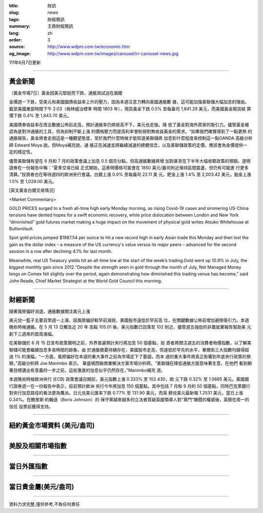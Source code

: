 :title: 財訊
:slug: news
:tags: 財經簡訊
:summary: 王鼎財經簡訊
:lang: zh
:order: 3
:source: http://www.wdpm.com.tw/economic.htm
:og_image: http://www.wdpm.com.tw/images/carousel/rr-carousel-news.jpg

111年6月7日更新

----

黃金新聞
++++++++

〔黃金市場7日〕黃金因美元堅挺而下跌，通脹測試迫在眉睫

金價週一下跌，受美元和美國國債收益率上升的壓力，因為本週注意力轉向美國通脹數
據，這可能加強美聯儲大幅加息的理由。截至美國東部時間下午 2:03（格林威治標準
時間 1803 年），現貨黃金下跌 0.5% 至每盎司 1,841.29 美元，而美國黃金期貨結
算價下跌 0.4% 至 1,843.70 美元。

美國債券收益率在周五數據公佈前走高，預計通脹率仍將居高不下。美元也走強，降
低了黃金對海外買家的吸引力。儘管黃金被認為是對沖通脹的工具，但為抑制不斷上漲
的價格壓力而提高利率會削弱對無收益黃金的需求。“如果我們確實得到了一點更熱
的通脹報告，黃金將會走弱這是一種觀望態度，至於我們什麼時候才能知道美聯儲將
加息到什麼程度來控制這一點OANDA 高級分析師 Edward Moya 說。但Moya補充說，通
脹正在減速並將繼續減速的總體信念，以及美聯儲政策的定價，應該會為金價提供一
定的穩定性。

儘管美聯儲有望在 6 月和 7 月的政策會議上加息 0.5 個百分點，但高通脹數據將增
加對甚至在下半年大幅收緊政策的預期。道明證券在一份報告中稱：“夏季交易已經
正式開始，這表明價格可能會在 1850 美元/盎司附近保持區間震盪，但仍有可能進
行更多清算。”投資者也在等待週四的歐洲央行會議。白銀上漲 0.9% 至每盎司 22.11 美
元，鈀金上漲 1.4% 至 2,003.42 美元，鉑金上漲 1.5% 至 1,029.00 美元。








[英文黃金白銀交易情況]

<Market Commentary>

GOLD PRICES surged to a fresh all-time high early Monday morning, as 
rising Covid-19 cases and simmering US-China tensions have dented hopes 
for a swift economic recovery, while price dislocation between London and 
New York “diminished” gold futures market making a huge impact on the 
movement of physical gold writes Atsuko Whitehouse at BullionVault.
 
Spot gold prices jumped $1987.54 per ounce to hit a new record high in 
early Asian trade this Monday and then lost the gain as the dollar 
index – a measure of the US currency's value versus its major 
peers – advanced for the second session in a row after declining 4.1% 
for last month.
 
Meanwhile, real US Treasury yields hit an all-time low at the start of 
the week’s trading.Gold went up 10.9% in July, the biggest monthly gain 
since 2012.“Despite the strength seen in gold through the month of July, 
Net Managed Money longs on Comex fell slightly over the period, again 
demonstrating how diminished this trading venue has become,” said John 
Reade, Chief Market Strategist at the World Gold Council this morning.

----

財經新聞
++++++++
隨著風險偏好消退，通脹數據關注美元上漲

美元兌一籃子主要貨幣週一上漲，因風險偏好較早前減弱，美國股市遠低於早前高
位，在關鍵數據公佈前增加避險吸引力。本週晚些時候通脹。在 5 月 13 日觸及近 20 年
高點 105.01 後，美元指數已回落至 102 附近，儘管週五強勁的非農就業報告幫助美
元創下三週來的首周漲幅。

在美聯儲於 6 月 15 日宣布政策聲明之前，外界普遍預計央行將加息 50 個基點，投
資者將關注週五的消費者物價指數，以了解美聯儲可能會繼續加息多長時間的跡象。由
於通脹擔憂持續存在，美國股市走高，但遠低於早先的水平，華爾街三大指數均錄得超
過 1% 的漲幅。“一方面，風險偏好在本週的重大事件之前為市場定下了基調，而本
週的重大事件將真正影響到年底央行政策的預期，”高級分析師 Joe Manimbo 表示。
華盛頓西聯商業解決方案市場分析師。“美聯儲在降低通脹方面意味著生意，在他們
看到朝著目標邁出有意義的一步之前，這些激進的加息似乎仍然存在，”Manimbo補充
道。

本週晚些時候歐洲央行 (ECB) 政策會議召開前，美元指數上漲 0.333% 至 102.430，歐
元下跌 0.32% 至 1.0685 美元。美國銀行證券週一在一份報告中表示，目前預計歐洲
央行今年將加息 150 個基點，其中包括 7 月和 9 月的 50 個基點，同時巴克萊銀行
對央行加息路徑的看法更為鷹派。日元兌美元匯率下跌 0.77% 至 131.90 美元，而英
鎊兌美元最新報 1.2531 美元，當日上漲 0.34%。在鮑里斯·約翰遜（Boris Johnson）的
保守黨越來越多的立法者質疑英國領導人對“黨門”醜聞的權威後，英鎊在周一的信任
投票前獲得支持。


         

----

紐約黃金市場資料 (美元/盎司)
++++++++++++++++++++++++++++

.. raw:: html

  <A HREF="http://www.kitco.com/connecting.html">
  <IMG SRC="http://www.kitconet.com/images/quotes_4b2.gif" BORDER="0" ALT="[Most Recent Quotes from www.kitco.com]">
  </A>

----

美股及相關市場指數
++++++++++++++++++

.. raw:: html

  <!-- TradingView Widget BEGIN -->
  <div class="tradingview-widget-container">
    <div class="tradingview-widget-container__widget"></div>
    <div class="tradingview-widget-copyright"><a href="https://tw.tradingview.com/markets/indices/" rel="noopener" target="_blank"><span class="blue-text">指數行情</span></a>由TradingView提供</div>
    <script type="text/javascript" src="https://s3.tradingview.com/external-embedding/embed-widget-market-quotes.js" async>
    {
    "title": "指數",
    "width": 770,
    "height": 450,
    "locale": "zh_TW",
    "symbolsGroups": [
      {
        "name": "美國和加拿大",
        "symbols": [
          {
            "name": "FOREXCOM:SPXUSD",
            "displayName": "標準普爾500"
          },
          {
            "name": "FOREXCOM:NSXUSD",
            "displayName": "納斯達克100指數"
          },
          {
            "name": "CME_MINI:ES1!",
            "displayName": "E-迷你 標普指數期貨"
          },
          {
            "name": "INDEX:DXY",
            "displayName": "美元指數"
          },
          {
            "name": "FOREXCOM:DJI",
            "displayName": "道瓊斯 30"
          }
        ]
      },
      {
        "name": "歐洲",
        "symbols": [
          {
            "name": "INDEX:SX5E",
            "displayName": "歐元藍籌50"
          },
          {
            "name": "FOREXCOM:UKXGBP",
            "displayName": "富時100"
          },
          {
            "name": "INDEX:DEU30",
            "displayName": "德國DAX指數"
          },
          {
            "name": "INDEX:CAC40",
            "displayName": "法國 CAC 40 指數"
          },
          {
            "name": "INDEX:SMI"
          }
        ]
      },
      {
        "name": "亞太",
        "symbols": [
          {
            "name": "INDEX:NKY",
            "displayName": "日經225"
          },
          {
            "name": "INDEX:HSI",
            "displayName": "恆生"
          },
          {
            "name": "BSE:SENSEX",
            "displayName": "印度孟買指數"
          },
          {
            "name": "BSE:BSE500"
          },
          {
            "name": "INDEX:KSIC",
            "displayName": "韓國Kospi綜合指數"
          }
        ]
      }
    ],
    "colorTheme": "light"
  }
    </script>
  </div>
  <!-- TradingView Widget END -->

----

當日外匯指數
++++++++++++

.. raw:: html

  <!-- TradingView Widget BEGIN -->
  <div class="tradingview-widget-container">
    <div class="tradingview-widget-container__widget"></div>
    <div class="tradingview-widget-copyright"><a href="https://tw.tradingview.com/markets/currencies/forex-cross-rates/" rel="noopener" target="_blank"><span class="blue-text">外匯匯率</span></a>由TradingView提供</div>
    <script type="text/javascript" src="https://s3.tradingview.com/external-embedding/embed-widget-forex-cross-rates.js" async>
    {
    "width": "100%",
    "height": "100%",
    "currencies": [
      "EUR",
      "USD",
      "JPY",
      "GBP",
      "CNY",
      "TWD"
    ],
    "isTransparent": false,
    "colorTheme": "light",
    "locale": "zh_TW"
  }
    </script>
  </div>
  <!-- TradingView Widget END -->

----

當日貴金屬(美元/盎司)
+++++++++++++++++++++

.. raw:: html 

  <A HREF="http://www.kitco.com/connecting.html">
  <IMG SRC="http://www.kitconet.com/images/quotes_7a.gif" BORDER="0" ALT="[Most Recent Quotes from www.kitco.com]">
  </A>

----

資料力求完整,僅供參考,不負任何責任
